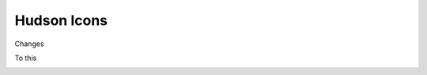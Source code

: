 ==============
 Hudson Icons
==============

Changes

.. image:: old.png

To this

.. image:: new.png

